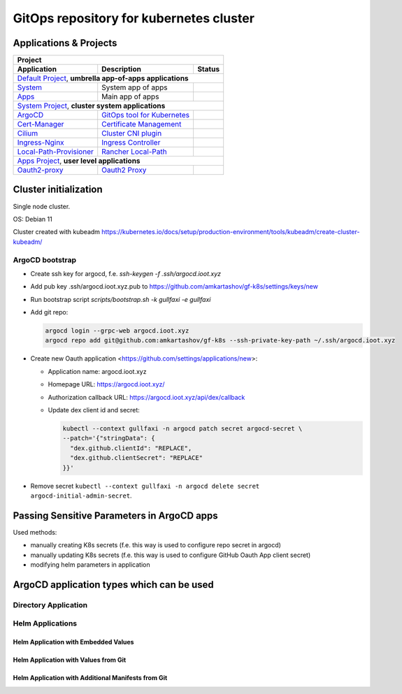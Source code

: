 ===============================================================================
GitOps repository for kubernetes cluster
===============================================================================

Applications & Projects
===============================================================================

+-------------------------------------------------------------------------------------------------------------------------+
| Project                                                                                                                 |
+------------------------------+----------------------------------------------------------------+-------------------------+
| Application                  | Description                                                    | Status                  |
+==============================+================================================================+=========================+
| `Default Project`_, **umbrella app-of-apps applications**                                                               |
+------------------------------+----------------------------------------------------------------+-------------------------+
| System_                      | System app of apps                                             | |system_status|         |
+------------------------------+----------------------------------------------------------------+-------------------------+
| Apps_                        | Main app of apps                                               | |apps_status|           |
+------------------------------+----------------------------------------------------------------+-------------------------+
| `System Project`_, **cluster system applications**                                                                      |
+------------------------------+----------------------------------------------------------------+-------------------------+
| ArgoCD_                      | `GitOps tool for Kubernetes`_                                  | |argocd_status|         |
+------------------------------+----------------------------------------------------------------+-------------------------+
| Cert-Manager_                | `Certificate Management`_                                      | |cert-manager_status|   |
+------------------------------+----------------------------------------------------------------+-------------------------+
| Cilium_                      | `Cluster CNI plugin`_                                          | |cilium_status|         |
+------------------------------+----------------------------------------------------------------+-------------------------+
| Ingress-Nginx_               | `Ingress Controller`_                                          | |ingress-nginx_status|  |
+------------------------------+----------------------------------------------------------------+-------------------------+
| Local-Path-Provisioner_      | `Rancher Local-Path`_                                          | |local-path_status|     |
+------------------------------+----------------------------------------------------------------+-------------------------+
| `Apps Project`_, **user level applications**                                                                            |
+------------------------------+----------------------------------------------------------------+-------------------------+
| Oauth2-proxy_                | `Oauth2 Proxy`_                                                | |oauth2-proxy_status|   |
+------------------------------+----------------------------------------------------------------+-------------------------+

.. _`Default Project`: https://argocd.ioot.xyz/applications?proj=default

.. _System: https://argocd.ioot.xyz/applications/argocd/system
.. |system_status| image:: https://argocd.ioot.xyz/api/badge?name=system&revision=true

.. _Apps: https://argocd.ioot.xyz/applications/argocd/apps
.. |apps_status| image:: https://argocd.ioot.xyz/api/badge?name=apps&revision=true

.. _`System Project`: https://argocd.ioot.xyz/applications?proj=system

.. _ArgoCD: https://argocd.ioot.xyz/applications/argocd/argocd
.. _GitOps tool for Kubernetes: https://argo-cd.readthedocs.io
.. |argocd_status| image:: https://argocd.ioot.xyz/api/badge?name=argocd&revision=true

.. _Cert-Manager: https://argocd.ioot.xyz/applications/argocd/cert-manager
.. _Certificate Management: https://cert-manager.io/
.. |cert-manager_status| image:: https://argocd.ioot.xyz/api/badge?name=cert-manager&revision=true

.. _Cilium: https://argocd.ioot.xyz/applications/argocd/cilium
.. _Cluster CNI plugin: https://github.com/cilium/cilium
.. |cilium_status| image:: https://argocd.ioot.xyz/api/badge?name=cilium&revision=true

.. _Ingress-Nginx: https://argocd.ioot.xyz/applications/argocd/ingress-nginx
.. _Ingress Controller: https://github.com/kubernetes/ingress-nginx
.. |ingress-nginx_status| image:: https://argocd.ioot.xyz/api/badge?name=ingress-nginx&revision=true

.. _Local-Path-Provisioner: https://argocd.ioot.xyz/applications/argocd/local-path-provisioner
.. _Rancher Local-Path: https://github.com/rancher/local-path-provisioner
.. |local-path_status| image:: https://argocd.ioot.xyz/api/badge?name=local-path-provisioner&revision=true

.. _`Apps Project`: https://argocd.ioot.xyz/applications?proj=apps

.. _Oauth2-proxy: https://argocd.ioot.xyz/applications/argocd/oauth2-proxy
.. _Oauth2 Proxy: https://github.com/oauth2-proxy/oauth2-proxy
.. |oauth2-proxy_status| image:: https://argocd.ioot.xyz/api/badge?name=oauth2-proxy&revision=true

Cluster initialization
===============================================================================

Single node cluster.

OS: Debian 11

Cluster created with kubeadm https://kubernetes.io/docs/setup/production-environment/tools/kubeadm/create-cluster-kubeadm/

ArgoCD bootstrap
-------------------------------------------------------------------------------

* Create ssh key for argocd, f.e. `ssh-keygen -f .ssh/argocd.ioot.xyz`

* Add pub key .ssh/argocd.ioot.xyz.pub to https://github.com/amkartashov/gf-k8s/settings/keys/new

* Run bootstrap script `scripts/bootstrap.sh -k gullfaxi -e gullfaxi`

* Add git repo:

  .. code-block:: bash

    argocd login --grpc-web argocd.ioot.xyz
    argocd repo add git@github.com:amkartashov/gf-k8s --ssh-private-key-path ~/.ssh/argocd.ioot.xyz


* Create new Oauth application <https://github.com/settings/applications/new>:

  * Application name: argocd.ioot.xyz
  * Homepage URL: https://argocd.ioot.xyz/
  * Authorization callback URL: https://argocd.ioot.xyz/api/dex/callback
  * Update dex client id and secret:

    .. code-block:: bash

      kubectl --context gullfaxi -n argocd patch secret argocd-secret \
      --patch='{"stringData": {
        "dex.github.clientId": "REPLACE",
        "dex.github.clientSecret": "REPLACE"
      }}'

* Remove secret ``kubectl --context gullfaxi -n argocd delete secret argocd-initial-admin-secret``.

Passing Sensitive Parameters in ArgoCD apps
===============================================================================

Used methods:

* manually creating K8s secrets (f.e. this way is used to configure repo secret in argocd)
* manually updating K8s secrets (f.e. this way is used to configure GitHub Oauth App client secret)
* modifying helm parameters in application

ArgoCD application types which can be used
===============================================================================

Directory Application
-------------------------------------------------------------------------------

Helm Applications
-------------------------------------------------------------------------------

Helm Application with Embedded Values
~~~~~~~~~~~~~~~~~~~~~~~~~~~~~~~~~~~~~~~~~~~~~~~~~~~~~~~~~~~~~~~~~~~~~~~~~~~~~~~

Helm Application with Values from Git
~~~~~~~~~~~~~~~~~~~~~~~~~~~~~~~~~~~~~~~~~~~~~~~~~~~~~~~~~~~~~~~~~~~~~~~~~~~~~~~

Helm Application with Additional Manifests from Git
~~~~~~~~~~~~~~~~~~~~~~~~~~~~~~~~~~~~~~~~~~~~~~~~~~~~~~~~~~~~~~~~~~~~~~~~~~~~~~~

